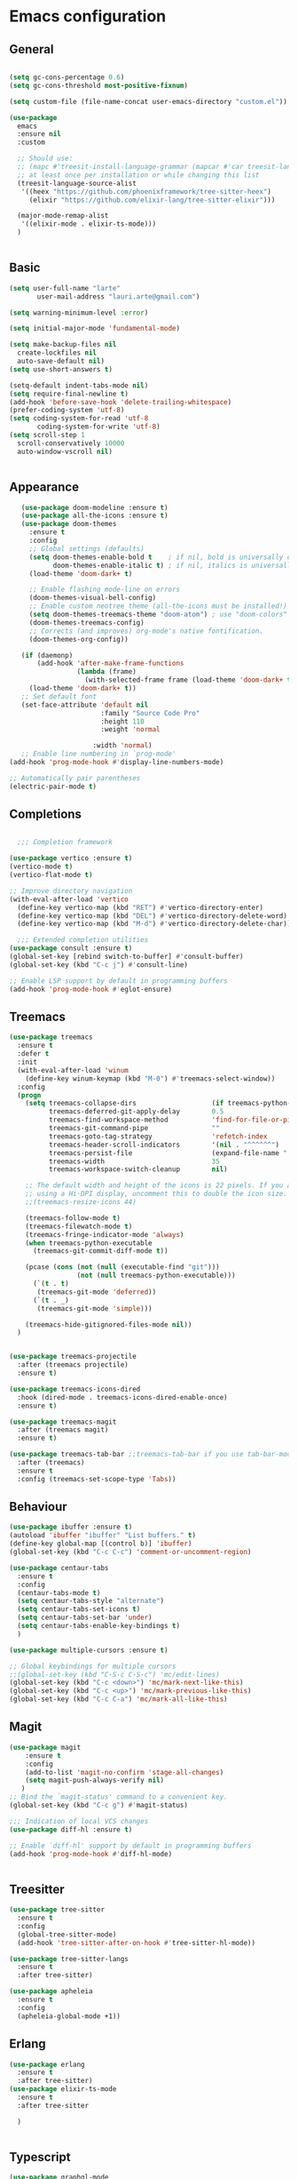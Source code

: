 * Emacs configuration
  #+Options: toc:5


** General
   #+BEGIN_SRC emacs-lisp

     (setq gc-cons-percentage 0.6)
     (setq gc-cons-threshold most-positive-fixnum)

     (setq custom-file (file-name-concat user-emacs-directory "custom.el"))

     (use-package
       emacs
       :ensure nil
       :custom

       ;; Should use:
       ;; (mapc #'treesit-install-language-grammar (mapcar #'car treesit-language-source-alist))
       ;; at least once per installation or while changing this list
       (treesit-language-source-alist
        '((heex "https://github.com/phoenixframework/tree-sitter-heex")
          (elixir "https://github.com/elixir-lang/tree-sitter-elixir")))

       (major-mode-remap-alist
        '((elixir-mode . elixir-ts-mode)))
       )


    #+END_SRC

** Basic
  #+BEGIN_SRC emacs-lisp
    (setq user-full-name "larte"
           user-mail-address "lauri.arte@gmail.com")

    (setq warning-minimum-level :error)

    (setq initial-major-mode 'fundamental-mode)

    (setq make-backup-files nil
      create-lockfiles nil
      auto-save-default nil)
    (setq use-short-answers t)

    (setq-default indent-tabs-mode nil)
    (setq require-final-newline t)
    (add-hook 'before-save-hook 'delete-trailing-whitespace)
    (prefer-coding-system 'utf-8)
    (setq coding-system-for-read 'utf-8
           coding-system-for-write 'utf-8)
    (setq scroll-step 1
      scroll-conservatively 10000
      auto-window-vscroll nil)


  #+END_SRC

** Appearance
 #+BEGIN_SRC emacs-lisp
      (use-package doom-modeline :ensure t)
      (use-package all-the-icons :ensure t)
      (use-package doom-themes
        :ensure t
        :config
        ;; Global settings (defaults)
        (setq doom-themes-enable-bold t    ; if nil, bold is universally disabled
              doom-themes-enable-italic t) ; if nil, italics is universally disabled
        (load-theme 'doom-dark+ t)

        ;; Enable flashing mode-line on errors
        (doom-themes-visual-bell-config)
        ;; Enable custom neotree theme (all-the-icons must be installed!)
        (setq doom-themes-treemacs-theme "doom-atom") ; use "doom-colors" for less minimal icon theme
        (doom-themes-treemacs-config)
        ;; Corrects (and improves) org-mode's native fontification.
        (doom-themes-org-config))

      (if (daemonp)
          (add-hook 'after-make-frame-functions
                    (lambda (frame)
                      (with-selected-frame frame (load-theme 'doom-dark+ t))))
        (load-theme 'doom-dark+ t))
      ;; Set default font
      (set-face-attribute 'default nil
                          :family "Source Code Pro"
                          :height 110
                          :weight 'normal

                        :width 'normal)
      ;; Enable line numbering in `prog-mode'
   (add-hook 'prog-mode-hook #'display-line-numbers-mode)

   ;; Automatically pair parentheses
   (electric-pair-mode t)

 #+END_SRC

** Completions
#+BEGIN_SRC emacs-lisp

    ;;; Completion framework

  (use-package vertico :ensure t)
  (vertico-mode t)
  (vertico-flat-mode t)

  ;; Improve directory navigation
  (with-eval-after-load 'vertico
    (define-key vertico-map (kbd "RET") #'vertico-directory-enter)
    (define-key vertico-map (kbd "DEL") #'vertico-directory-delete-word)
    (define-key vertico-map (kbd "M-d") #'vertico-directory-delete-char))

    ;;; Extended completion utilities
  (use-package consult :ensure t)
  (global-set-key [rebind switch-to-buffer] #'consult-buffer)
  (global-set-key (kbd "C-c j") #'consult-line)

  ;; Enable LSP support by default in programming buffers
  (add-hook 'prog-mode-hook #'eglot-ensure)
#+END_SRC

** Treemacs
#+BEGIN_SRC emacs-lisp
    (use-package treemacs
      :ensure t
      :defer t
      :init
      (with-eval-after-load 'winum
        (define-key winum-keymap (kbd "M-0") #'treemacs-select-window))
      :config
      (progn
        (setq treemacs-collapse-dirs                   (if treemacs-python-executable 3 0)
              treemacs-deferred-git-apply-delay        0.5
              treemacs-find-workspace-method           'find-for-file-or-pick-first
              treemacs-git-command-pipe                ""
              treemacs-goto-tag-strategy               'refetch-index
              treemacs-header-scroll-indicators        '(nil . "^^^^^^")
              treemacs-persist-file                    (expand-file-name ".cache/treemacs-persist" user-emacs-directory)
              treemacs-width                           35
              treemacs-workspace-switch-cleanup        nil)

        ;; The default width and height of the icons is 22 pixels. If you are
        ;; using a Hi-DPI display, uncomment this to double the icon size.
        ;;(treemacs-resize-icons 44)

        (treemacs-follow-mode t)
        (treemacs-filewatch-mode t)
        (treemacs-fringe-indicator-mode 'always)
        (when treemacs-python-executable
          (treemacs-git-commit-diff-mode t))

        (pcase (cons (not (null (executable-find "git")))
                     (not (null treemacs-python-executable)))
          (`(t . t)
           (treemacs-git-mode 'deferred))
          (`(t . _)
           (treemacs-git-mode 'simple)))

        (treemacs-hide-gitignored-files-mode nil))
      )


    (use-package treemacs-projectile
      :after (treemacs projectile)
      :ensure t)

    (use-package treemacs-icons-dired
      :hook (dired-mode . treemacs-icons-dired-enable-once)
      :ensure t)

    (use-package treemacs-magit
      :after (treemacs magit)
      :ensure t)

    (use-package treemacs-tab-bar ;;treemacs-tab-bar if you use tab-bar-mode
      :after (treemacs)
      :ensure t
      :config (treemacs-set-scope-type 'Tabs))
#+END_SRC


** Behaviour
 #+BEGIN_SRC emacs-lisp
   (use-package ibuffer :ensure t)
   (autoload 'ibuffer "ibuffer" "List buffers." t)
   (define-key global-map [(control b)] 'ibuffer)
   (global-set-key (kbd "C-c C-c") 'comment-or-uncomment-region)

   (use-package centaur-tabs
     :ensure t
     :config
     (centaur-tabs-mode t)
     (setq centaur-tabs-style "alternate")
     (setq centaur-tabs-set-icons t)
     (setq centaur-tabs-set-bar 'under)
     (setq centaur-tabs-enable-key-bindings t)
     )

   (use-package multiple-cursors :ensure t)

   ;; Global keybindings for multiple cursors
   ;;(global-set-key (kbd "C-S-c C-S-c") 'mc/edit-lines)
   (global-set-key (kbd "C-c <down>") 'mc/mark-next-like-this)
   (global-set-key (kbd "C-c <up>") 'mc/mark-previous-like-this)
   (global-set-key (kbd "C-c C-a") 'mc/mark-all-like-this)
 #+END_SRC

** Magit
#+BEGIN_SRC emacs-lisp
  (use-package magit
      :ensure t
      :config
      (add-to-list 'magit-no-confirm 'stage-all-changes)
      (setq magit-push-always-verify nil)
     )
  ;; Bind the `magit-status' command to a convenient key.
  (global-set-key (kbd "C-c g") #'magit-status)

  ;;; Indication of local VCS changes
  (use-package diff-hl :ensure t)

  ;; Enable `diff-hl' support by default in programming buffers
  (add-hook 'prog-mode-hook #'diff-hl-mode)


#+END_SRC

** Treesitter
  #+BEGIN_SRC emacs-lisp
    (use-package tree-sitter
      :ensure t
      :config
      (global-tree-sitter-mode)
      (add-hook 'tree-sitter-after-on-hook #'tree-sitter-hl-mode))

    (use-package tree-sitter-langs
      :ensure t
      :after tree-sitter)

    (use-package apheleia
      :ensure t
      :config
      (apheleia-global-mode +1))
  #+END_SRC

** Erlang
#+BEGIN_SRC emacs-lisp
  (use-package erlang
    :ensure t
    :after tree-sitter)
  (use-package elixir-ts-mode
    :ensure t
    :after tree-sitter

    )


#+END_SRC

** Typescript
  #+BEGIN_SRC emacs-lisp
    (use-package graphql-mode
      :ensure t
      :after tree-sitter)

    (use-package apheleia
      :ensure t
     )
    (use-package company :ensure t)
    (use-package flycheck :ensure t)
    (use-package typescript-mode
          :ensure t
          :after tree-sitter
          :config
          ;; we choose this instead of tsx-mode so that eglot can automatically figure out language for server
          ;; see https://github.com/joaotavora/eglot/issues/624 and https://github.com/joaotavora/eglot#handling-quirky-servers
          (define-derived-mode typescriptreact-mode typescript-mode
            "TypeScript TSX")

          ;; use our derived mode for tsx files
          (add-to-list 'auto-mode-alist '("\\.tsx?\\'" . typescriptreact-mode))
          ;; by default, typescript-mode is mapped to the treesitter typescript parser
          ;; use our derived mode to map both .tsx AND .ts -> typescriptreact-mode -> treesitter tsx
          (add-to-list 'tree-sitter-major-mode-language-alist '(typescriptreact-mode . tsx)))
    (after! typescript-mode
            (setq typescript-indent-level 2))

    (add-hook 'typescript-mode-hook 'eglot-ensure)
  #+END_SRC


** ZIG

#+BEGIN_SRC emacs-lisp

  (if (eq system-type 'darwin)
    (setq zlspath "/opt/homebrew/bin/zls")
    (setq zlspath "~/bin/zls")
  )

  (use-package zig-mode
      :after lsp-mode
      :ensure t
      :config
      (require 'lsp)
      (add-to-list 'lsp-language-id-configuration '(zig-mode . "zig"))
      (lsp-register-client
        (make-lsp-client
          :new-connection (lsp-stdio-connection zlspath)
          :major-modes '(zig-mode)
          :server-id 'zls)))
#+END_SRC

** Copilot

#+BEGIN_SRC emacs-lisp
    (use-package copilot
      :ensure t
      :quelpa (copilot :fetcher github
                       :repo "zerolfx/copilot.el"
                       :branch "main"
                       :files ("dist" "*.el"))
      :hook prog-mode
      :config
      (define-key copilot-completion-map (kbd "<tab>") 'copilot-accept-completion)
      (define-key copilot-completion-map (kbd "TAB") 'copilot-accept-completion)
      )
#+END_SRC

** ELixir

#+BEGIN_SRC emacs-lisp
     (use-package
       eglot
       :ensure nil
       :config (add-to-list 'eglot-server-programs '(elixir-mode "~/bin/elixir-ls/language_server.sh"))
       :hook
       ((typescript-mode . eglot-ensure)
        (elixir-mode . eglot-ensure)
        (elixir-ts-mode . eglot-ensure)
        )
       )

     (use-package
       elixir-ts-mode
       :ensure t
       :hook (elixir-ts-mode . eglot-ensure)
       (elixir-ts-mode
        .
        (lambda ()
          (push '(">=" . ?\u2265) prettify-symbols-alist)
          (push '("<=" . ?\u2264) prettify-symbols-alist)
          (push '("!=" . ?\u2260) prettify-symbols-alist)
          (push '("==" . ?\u2A75) prettify-symbols-alist)
          (push '("=~" . ?\u2245) prettify-symbols-alist)
          (push '("<-" . ?\u2190) prettify-symbols-alist)
          (push '("->" . ?\u2192) prettify-symbols-alist)
          (push '("<-" . ?\u2190) prettify-symbols-alist)
          (push '("|>" . ?\u25B7) prettify-symbols-alist)))
       (before-save . eglot-format)
       )

#+END_SRC


** LSP
  #+BEGIN_SRC emacs-lisp

    (use-package js2-mode :ensure t
      :config
      (add-to-list 'auto-mode-alist '("\\.js?\\'" . js2-mode))
      )
    (use-package yasnippet :ensure t)
    (use-package lsp-treemacs :ensure t :commands lsp-treemacs-errors-list)

  #+END_SRC

** Done
  #+BEGIN_SRC emacs-lisp
    (global-set-key (kbd "<f1>") #'treemacs)
    (run-with-idle-timer 4 nil
                         (lambda ()
                           "Clean up gc."
                           (setq gc-cons-threshold  67108864) ; 64M
                           (setq gc-cons-percentage 0.1) ; original value
                           (garbage-collect)))
    (provide 'init)
  #+END_SRC
